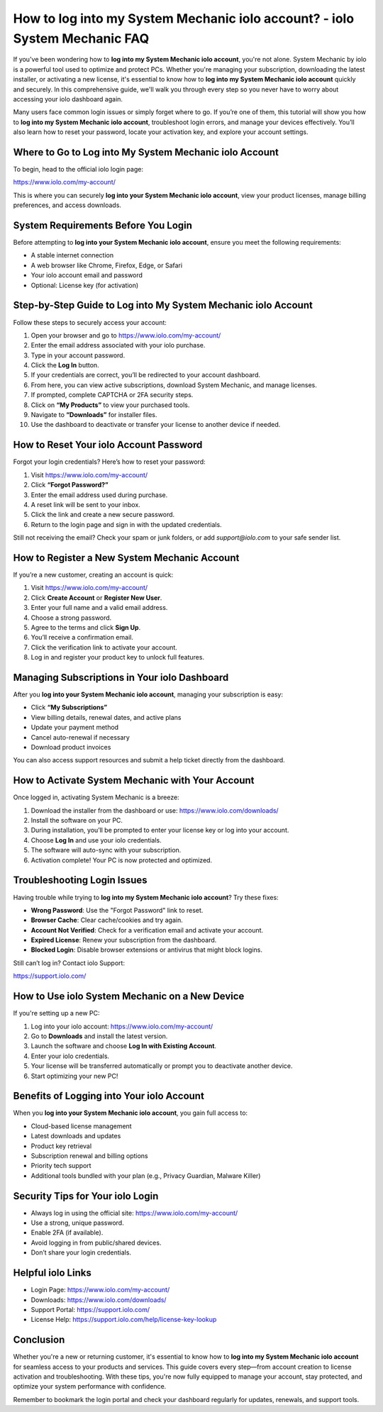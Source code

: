 How to log into my System Mechanic iolo account? - iolo System Mechanic FAQ
============================================================================

If you've been wondering how to **log into my System Mechanic iolo account**, you're not alone. System Mechanic by iolo is a powerful tool used to optimize and protect PCs. Whether you're managing your subscription, downloading the latest installer, or activating a new license, it's essential to know how to **log into my System Mechanic iolo account** quickly and securely. In this comprehensive guide, we'll walk you through every step so you never have to worry about accessing your iolo dashboard again.

Many users face common login issues or simply forget where to go. If you’re one of them, this tutorial will show you how to **log into my System Mechanic iolo account**, troubleshoot login errors, and manage your devices effectively. You’ll also learn how to reset your password, locate your activation key, and explore your account settings.

Where to Go to Log into My System Mechanic iolo Account
--------------------------------------------------------

To begin, head to the official iolo login page:

`https://www.iolo.com/my-account/ <https://www.iolo.com/my-account/>`_

This is where you can securely **log into your System Mechanic iolo account**, view your product licenses, manage billing preferences, and access downloads.

System Requirements Before You Login
-------------------------------------

Before attempting to **log into your System Mechanic iolo account**, ensure you meet the following requirements:

- A stable internet connection
- A web browser like Chrome, Firefox, Edge, or Safari
- Your iolo account email and password
- Optional: License key (for activation)

Step-by-Step Guide to Log into My System Mechanic iolo Account
---------------------------------------------------------------

Follow these steps to securely access your account:

1. Open your browser and go to  
   `https://www.iolo.com/my-account/ <https://www.iolo.com/my-account/>`_

2. Enter the email address associated with your iolo purchase.

3. Type in your account password.

4. Click the **Log In** button.

5. If your credentials are correct, you’ll be redirected to your account dashboard.

6. From here, you can view active subscriptions, download System Mechanic, and manage licenses.

7. If prompted, complete CAPTCHA or 2FA security steps.

8. Click on **“My Products”** to view your purchased tools.

9. Navigate to **“Downloads”** for installer files.

10. Use the dashboard to deactivate or transfer your license to another device if needed.

How to Reset Your iolo Account Password
----------------------------------------

Forgot your login credentials? Here’s how to reset your password:

1. Visit  
   `https://www.iolo.com/my-account/ <https://www.iolo.com/my-account/>`_

2. Click **“Forgot Password?”**

3. Enter the email address used during purchase.

4. A reset link will be sent to your inbox.

5. Click the link and create a new secure password.

6. Return to the login page and sign in with the updated credentials.

Still not receiving the email? Check your spam or junk folders, or add `support@iolo.com` to your safe sender list.

How to Register a New System Mechanic Account
----------------------------------------------

If you’re a new customer, creating an account is quick:

1. Visit  
   `https://www.iolo.com/my-account/ <https://www.iolo.com/my-account/>`_

2. Click **Create Account** or **Register New User**.

3. Enter your full name and a valid email address.

4. Choose a strong password.

5. Agree to the terms and click **Sign Up**.

6. You’ll receive a confirmation email.

7. Click the verification link to activate your account.

8. Log in and register your product key to unlock full features.

Managing Subscriptions in Your iolo Dashboard
----------------------------------------------

After you **log into your System Mechanic iolo account**, managing your subscription is easy:

- Click **“My Subscriptions”**
- View billing details, renewal dates, and active plans
- Update your payment method
- Cancel auto-renewal if necessary
- Download product invoices

You can also access support resources and submit a help ticket directly from the dashboard.

How to Activate System Mechanic with Your Account
--------------------------------------------------

Once logged in, activating System Mechanic is a breeze:

1. Download the installer from the dashboard or use:  
   `https://www.iolo.com/downloads/ <https://www.iolo.com/downloads/>`_

2. Install the software on your PC.

3. During installation, you’ll be prompted to enter your license key or log into your account.

4. Choose **Log In** and use your iolo credentials.

5. The software will auto-sync with your subscription.

6. Activation complete! Your PC is now protected and optimized.

Troubleshooting Login Issues
------------------------------

Having trouble while trying to **log into my System Mechanic iolo account**? Try these fixes:

- **Wrong Password**: Use the "Forgot Password" link to reset.
- **Browser Cache**: Clear cache/cookies and try again.
- **Account Not Verified**: Check for a verification email and activate your account.
- **Expired License**: Renew your subscription from the dashboard.
- **Blocked Login**: Disable browser extensions or antivirus that might block logins.

Still can’t log in? Contact iolo Support:

`https://support.iolo.com/ <https://support.iolo.com/>`_

How to Use iolo System Mechanic on a New Device
------------------------------------------------

If you're setting up a new PC:

1. Log into your iolo account:  
   `https://www.iolo.com/my-account/ <https://www.iolo.com/my-account/>`_

2. Go to **Downloads** and install the latest version.

3. Launch the software and choose **Log In with Existing Account**.

4. Enter your iolo credentials.

5. Your license will be transferred automatically or prompt you to deactivate another device.

6. Start optimizing your new PC!

Benefits of Logging into Your iolo Account
-------------------------------------------

When you **log into your System Mechanic iolo account**, you gain full access to:

- Cloud-based license management
- Latest downloads and updates
- Product key retrieval
- Subscription renewal and billing options
- Priority tech support
- Additional tools bundled with your plan (e.g., Privacy Guardian, Malware Killer)

Security Tips for Your iolo Login
----------------------------------

- Always log in using the official site:  
  `https://www.iolo.com/my-account/ <https://www.iolo.com/my-account/>`_

- Use a strong, unique password.

- Enable 2FA (if available).

- Avoid logging in from public/shared devices.

- Don’t share your login credentials.

Helpful iolo Links
-------------------

- Login Page:  
  `https://www.iolo.com/my-account/ <https://www.iolo.com/my-account/>`_

- Downloads:  
  `https://www.iolo.com/downloads/ <https://www.iolo.com/downloads/>`_

- Support Portal:  
  `https://support.iolo.com/ <https://support.iolo.com/>`_

- License Help:  
  `https://support.iolo.com/help/license-key-lookup <https://support.iolo.com/help/license-key-lookup>`_

Conclusion
-----------

Whether you're a new or returning customer, it's essential to know how to **log into my System Mechanic iolo account** for seamless access to your products and services. This guide covers every step—from account creation to license activation and troubleshooting. With these tips, you're now fully equipped to manage your account, stay protected, and optimize your system performance with confidence.

Remember to bookmark the login portal and check your dashboard regularly for updates, renewals, and support tools.
